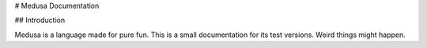 # Medusa Documentation

## Introduction

Medusa is a language made for pure fun. This is a small documentation for its test versions. Weird things might happen.
